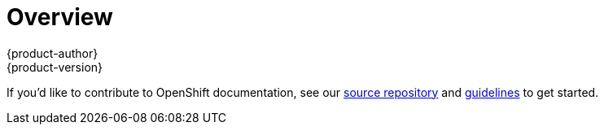 = Overview
{product-author}
{product-version}
:data-uri:
:icons:
:experimental:
:toc: macro
:toc-title:

If you'd like to contribute to OpenShift documentation, see our
https://github.com/openshift/openshift-docs[source repository] and
https://github.com/openshift/openshift-docs/blob/master/contributing_to_docs/doc_guidelines.adoc[guidelines]
to get started.
